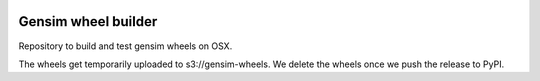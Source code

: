 .. image:: https://travis-ci.org/RaRe-Technologies/gensim-wheels.svg?branch=master
    :target: https://travis-ci.org/RaRe-Technologies/gensim-wheels
    
.. image:: https://ci.appveyor.com/api/projects/status/3s9c1mdhdh5wy0qx/branch/master?svg=true
    :target: https://ci.appveyor.com/project/piskvorky/gensim-wheels-2x1bk


###########################
Gensim wheel builder
###########################

Repository to build and test gensim wheels on OSX.

The wheels get temporarily uploaded to s3://gensim-wheels.
We delete the wheels once we push the release to PyPI.
